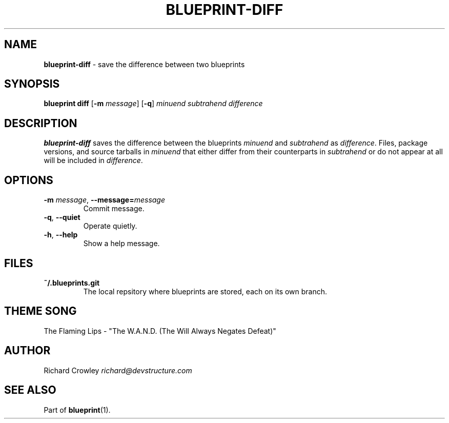 .\" generated with Ronn/v0.7.3
.\" http://github.com/rtomayko/ronn/tree/0.7.3
.
.TH "BLUEPRINT\-DIFF" "1" "December 2011" "DevStructure" "Blueprint"
.
.SH "NAME"
\fBblueprint\-diff\fR \- save the difference between two blueprints
.
.SH "SYNOPSIS"
\fBblueprint diff\fR [\fB\-m\fR \fImessage\fR] [\fB\-q\fR] \fIminuend\fR \fIsubtrahend\fR \fIdifference\fR
.
.SH "DESCRIPTION"
\fBblueprint\-diff\fR saves the difference between the blueprints \fIminuend\fR and \fIsubtrahend\fR as \fIdifference\fR\. Files, package versions, and source tarballs in \fIminuend\fR that either differ from their counterparts in \fIsubtrahend\fR or do not appear at all will be included in \fIdifference\fR\.
.
.SH "OPTIONS"
.
.TP
\fB\-m\fR \fImessage\fR, \fB\-\-message=\fR\fImessage\fR
Commit message\.
.
.TP
\fB\-q\fR, \fB\-\-quiet\fR
Operate quietly\.
.
.TP
\fB\-h\fR, \fB\-\-help\fR
Show a help message\.
.
.SH "FILES"
.
.TP
\fB~/\.blueprints\.git\fR
The local repsitory where blueprints are stored, each on its own branch\.
.
.SH "THEME SONG"
The Flaming Lips \- "The W\.A\.N\.D\. (The Will Always Negates Defeat)"
.
.SH "AUTHOR"
Richard Crowley \fIrichard@devstructure\.com\fR
.
.SH "SEE ALSO"
Part of \fBblueprint\fR(1)\.
